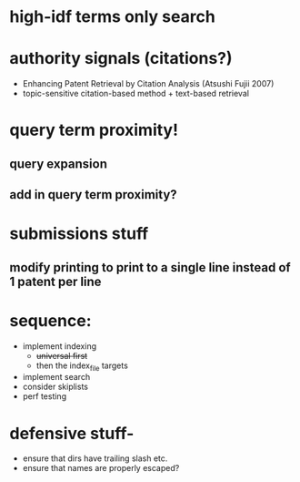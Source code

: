 * high-idf terms only search

* authority signals (citations?)
  - Enhancing Patent Retrieval by Citation Analysis (Atsushi
    Fujii 2007)
  - topic-sensitive citation-based method + text-based retrieval

* query term proximity!

** query expansion
** add in query term proximity?

* submissions stuff
** modify printing to print to a single line instead of 1 patent per line

* sequence:
  - implement indexing
    + +universal first+
    + then the index_file targets
  - implement search
  - consider skiplists
  - perf testing


* defensive stuff-
  - ensure that dirs have trailing slash etc.
  - ensure that names are properly escaped?
